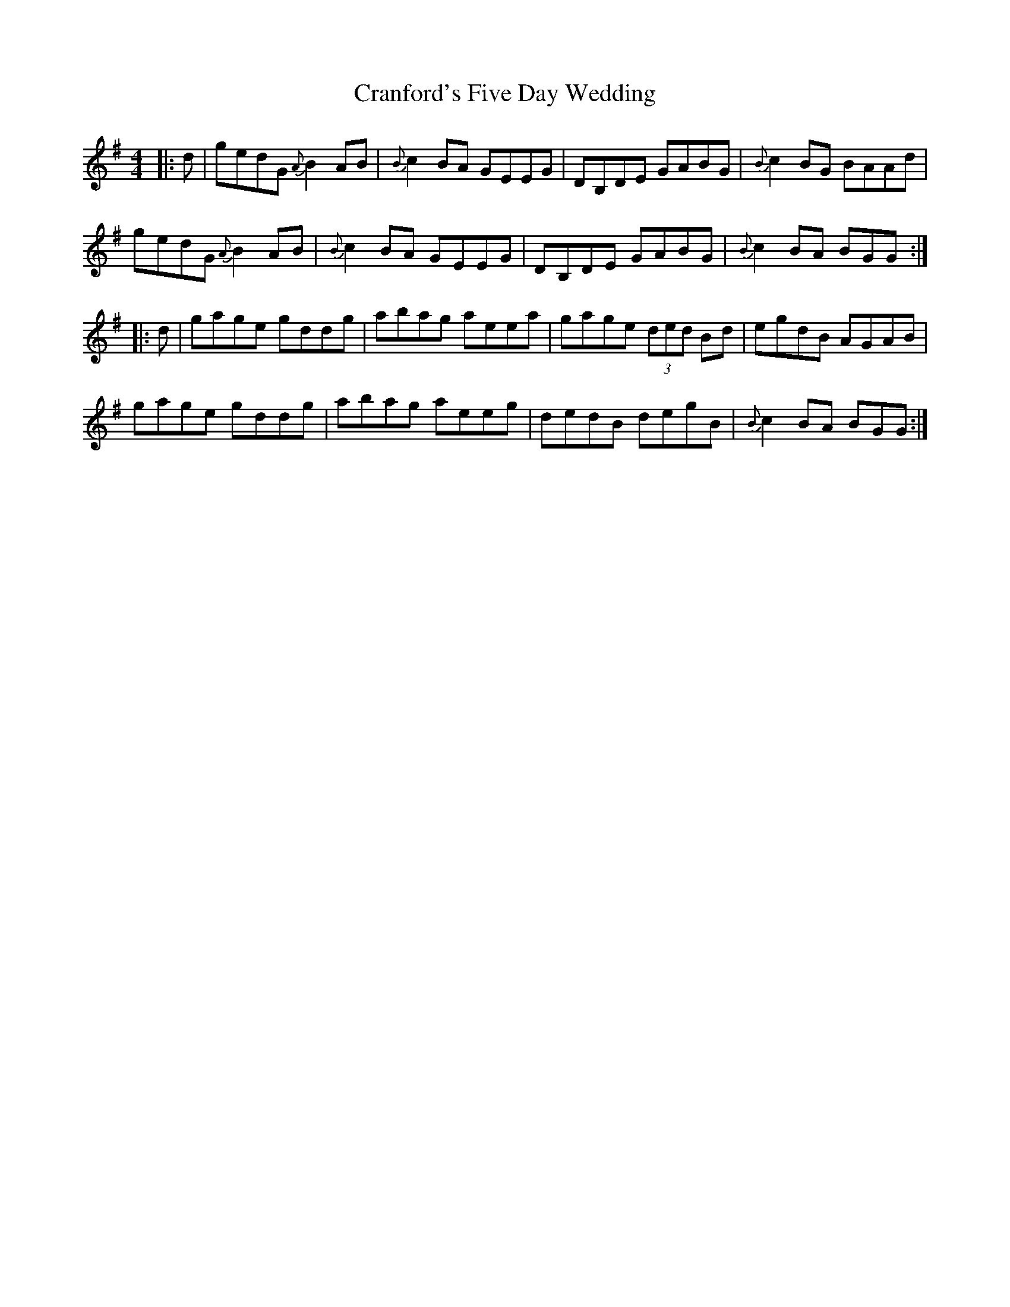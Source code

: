 X: 8472
T: Cranford's Five Day Wedding
R: reel
M: 4/4
K: Gmajor
|:d|gedG {A}B2AB|{B}c2BA GEEG|DB,DE GABG|{B}c2BG BAAd|
gedG {A}B2AB|{B}c2BA GEEG|DB,DE GABG|{B}c2BA BGG:|
|:d|gage gddg|abag aeea|gage (3ded Bd|egdB AGAB|
gage gddg|abag aeeg|dedB degB|{B}c2BA BGG:|

